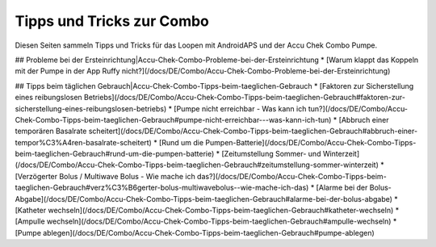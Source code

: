Tipps und Tricks zur Combo
===============
Diesen Seiten sammeln Tipps und Tricks für das Loopen mit AndroidAPS und der Accu Chek Combo Pumpe.

## Probleme bei der Ersteinrichtung|Accu-Chek-Combo-Probleme-bei-der-Ersteinrichtung
* [Warum klappt das Koppeln mit der Pumpe in der App Ruffy nicht?](/docs/DE/Combo/Accu-Chek-Combo-Probleme-bei-der-Ersteinrichtung)

## Tipps beim täglichen Gebrauch|Accu-Chek-Combo-Tipps-beim-taeglichen-Gebrauch
* [Faktoren zur Sicherstellung eines reibungslosen Betriebs](/docs/DE/Combo/Accu-Chek-Combo-Tipps-beim-taeglichen-Gebrauch#faktoren-zur-sicherstellung-eines-reibungslosen-betriebs)
* [Pumpe nicht erreichbar - Was kann ich tun?](/docs/DE/Combo/Accu-Chek-Combo-Tipps-beim-taeglichen-Gebrauch#pumpe-nicht-erreichbar---was-kann-ich-tun)
* [Abbruch einer temporären Basalrate scheitert](/docs/DE/Combo/Accu-Chek-Combo-Tipps-beim-taeglichen-Gebrauch#abbruch-einer-tempor%C3%A4ren-basalrate-scheitert)
* [Rund um die Pumpen-Batterie](/docs/DE/Combo/Accu-Chek-Combo-Tipps-beim-taeglichen-Gebrauch#rund-um-die-pumpen-batterie)
* [Zeitumstellung Sommer- und Winterzeit](/docs/DE/Combo/Accu-Chek-Combo-Tipps-beim-taeglichen-Gebrauch#zeitumstellung-sommer-winterzeit)
* [Verzögerter Bolus / Multiwave Bolus - Wie mache ich das?](/docs/DE/Combo/Accu-Chek-Combo-Tipps-beim-taeglichen-Gebrauch#verz%C3%B6gerter-bolus-multiwavebolus--wie-mache-ich-das)
* [Alarme bei der Bolus-Abgabe](/docs/DE/Combo/Accu-Chek-Combo-Tipps-beim-taeglichen-Gebrauch#alarme-bei-der-bolus-abgabe)
* [Katheter wechseln](/docs/DE/Combo/Accu-Chek-Combo-Tipps-beim-taeglichen-Gebrauch#katheter-wechseln)
* [Ampulle wechseln](/docs/DE/Combo/Accu-Chek-Combo-Tipps-beim-taeglichen-Gebrauch#ampulle-wechseln)
* [Pumpe ablegen](/docs/DE/Combo/Accu-Chek-Combo-Tipps-beim-taeglichen-Gebrauch#pumpe-ablegen)

